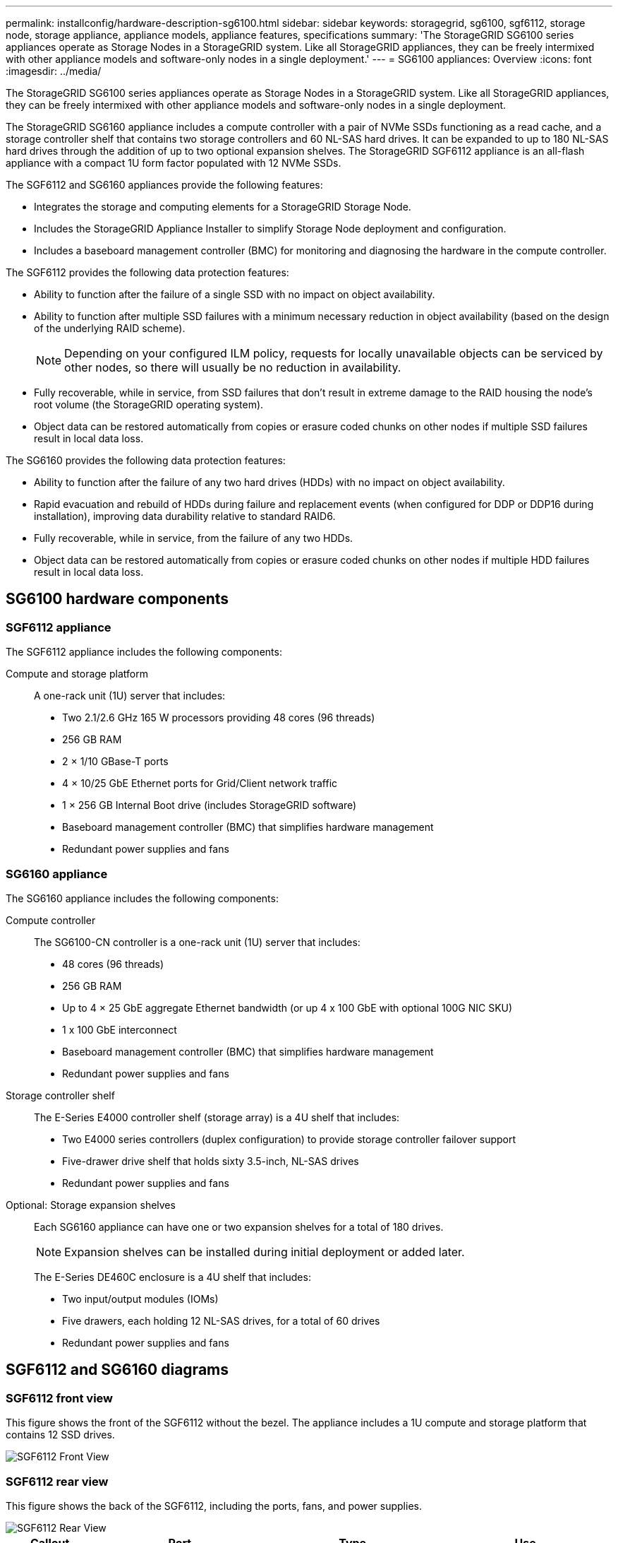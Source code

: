 ---
permalink: installconfig/hardware-description-sg6100.html
sidebar: sidebar
keywords: storagegrid, sg6100, sgf6112, storage node, storage appliance, appliance models, appliance features, specifications
summary: 'The StorageGRID SG6100 series appliances operate as Storage Nodes in a StorageGRID system.  Like all StorageGRID appliances, they can be freely intermixed with other appliance models and software-only nodes in a single deployment.'
---
= SG6100 appliances: Overview
:icons: font
:imagesdir: ../media/

[.lead]
The StorageGRID SG6100 series appliances operate as Storage Nodes in a StorageGRID system.  Like all StorageGRID appliances, they can be freely intermixed with other appliance models and software-only nodes in a single deployment. 

The StorageGRID SG6160 appliance includes a compute controller with a pair of NVMe SSDs functioning as a read cache, and a storage controller shelf that contains two storage controllers and 60 NL-SAS hard drives. It can be expanded to up to 180 NL-SAS hard drives through the addition of up to two optional expansion shelves. The StorageGRID SGF6112 appliance is an all-flash appliance with a compact 1U form factor populated with 12 NVMe SSDs.

The SGF6112 and SG6160 appliances provide the following features:

* Integrates the storage and computing elements for a StorageGRID Storage Node.
* Includes the StorageGRID Appliance Installer to simplify Storage Node deployment and configuration.
* Includes a baseboard management controller (BMC) for monitoring and diagnosing the hardware in the compute controller.

The SGF6112 provides the following data protection features: 

* Ability to function after the failure of a single SSD with no impact on object availability.
* Ability to function after multiple SSD failures with a minimum necessary reduction in object availability (based on the design of the underlying RAID scheme).
+
NOTE: Depending on your configured ILM policy, requests for locally unavailable objects can be serviced by other nodes, so there will usually be no reduction in availability.
* Fully recoverable, while in service, from SSD failures that don't result in extreme damage to the RAID housing the node's root volume (the StorageGRID operating system).
* Object data can be restored automatically from copies or erasure coded chunks on other nodes if multiple SSD failures result in local data loss.

The SG6160 provides the following data protection features:

* Ability to function after the failure of any two hard drives (HDDs) with no impact on object availability.
* Rapid evacuation and rebuild of HDDs during failure and replacement events (when configured for DDP or DDP16 during installation), improving data durability relative to standard RAID6.
* Fully recoverable, while in service, from the failure of any two HDDs.
* Object data can be restored automatically from copies or erasure coded chunks on other nodes if multiple HDD failures result in local data loss.


== SG6100 hardware components

=== SGF6112 appliance
The SGF6112 appliance includes the following components:

Compute and storage platform::
A one-rack unit (1U) server that includes:
+
* Two 2.1/2.6 GHz 165 W processors providing 48 cores (96 threads)
* 256 GB RAM
* 2 × 1/10 GBase-T ports
* 4 × 10/25 GbE Ethernet ports for Grid/Client network traffic
* 1 × 256 GB Internal Boot drive (includes StorageGRID software) 
* Baseboard management controller (BMC) that simplifies hardware management
* Redundant power supplies and fans

=== SG6160 appliance

The SG6160 appliance includes the following components:

Compute controller::
The SG6100-CN controller is a one-rack unit (1U) server that includes:
+
* 48 cores (96 threads)
* 256 GB RAM
* Up to 4 × 25 GbE aggregate Ethernet bandwidth (or up 4 x 100 GbE with optional 100G NIC SKU)
* 1 x 100 GbE interconnect
* Baseboard management controller (BMC) that simplifies hardware management
* Redundant power supplies and fans

Storage controller shelf::
The E-Series E4000 controller shelf (storage array) is a 4U shelf that includes:
+
* Two E4000 series controllers (duplex configuration) to provide storage controller failover support
* Five-drawer drive shelf that holds sixty 3.5-inch, NL-SAS drives 
* Redundant power supplies and fans

Optional: Storage expansion shelves::
Each SG6160 appliance can have one or two expansion shelves for a total of 180 drives.
+
NOTE: Expansion shelves can be installed during initial deployment or added later.
+
The E-Series DE460C enclosure is a 4U shelf that includes:
+
* Two input/output modules (IOMs)
* Five drawers, each holding 12 NL-SAS drives, for a total of 60 drives
* Redundant power supplies and fans


== SGF6112 and SG6160 diagrams

=== SGF6112 front view

This figure shows the front of the SGF6112 without the bezel. The appliance includes a 1U compute and storage platform that contains 12 SSD drives. 

image::../media/sgf6112_front_with_ssds.png[SGF6112 Front View]

=== SGF6112 rear view

This figure shows the back of the SGF6112, including the ports, fans, and power supplies.

image::../media/sgf6112_rear_view.png[SGF6112 Rear View]

[cols="1a,2a,2a,2a" options="header"]
|===
| Callout| Port| Type| Use

| 1
| Network ports 1-4
| 10/25-GbE, based on cable or SFP transceiver type (SFP28 and SFP+ modules are supported), switch speed, and configured link speed.  
| Connect to the Grid Network and the Client Network for StorageGRID.

| 2
| BMC management port
| 1-GbE (RJ-45)
| Connect to the appliance baseboard management controller.

| 3
| Diagnostic and support ports
| 
* VGA
* USB
* Micro-USB console port
* Micro-SD slot module

| Reserved for technical support use.

| 4
| Admin Network port 1
| 1/10-GbE (RJ-45)
| Connect the appliance to the Admin Network for StorageGRID.

| 5
| Admin Network port 2
| 1/10-GbE (RJ-45)
|  Options:

* Bond with Admin Network port 1 for a redundant connection to the Admin Network for StorageGRID.
* Leave disconnected and available for temporary local access (IP 169.254.0.1).
* During installation, use port 2 for IP configuration if DHCP-assigned IP addresses aren't available.
|===

This figure shows the location of the power supply and identify LEDs on the rear of the SGF6112. Additional status and activity LEDs are on the appliance ports. These LEDs might vary by appliance model.

image::../media/q2024_rear_leds.png[Rear LEDs SGF6112]

[cols="1a,2a" options="header"]
|===
|Callout | LED
a|
1
a|
Power supply LED (green)
a|
2
a|
Identify LED (blue)


|===

=== SG6160 front view

This figure shows the front of the SG6160, which includes a 1U compute controller and a 4U shelf containing two storage controllers and 60 drives in five drive drawers.

image::../media/sg6160_front_view_without_bezels.png[SG6160 Front View]

[cols="1a,2a" options="header"]
|===
| Callout| Description
a|
1
a|
SG6100-CN compute controller with front bezel removed
a|
2
a|
E4000 controller shelf with front bezel removed (optional expansion shelf appears identical) 
|===

=== SG6160 rear view

This figure shows the back of the SG6160, including the compute and storage controllers, fans, and power supplies.

image::../media/sg6160_rear_view.png[SG6160 Rear View]

[cols="1a,2a" options="header"]
|===
| Callout| Description
a|
1
a|
Power supply (1 of 2) for SG6100-CN compute controller
a|
2
a|
Connectors for SG6100-CN compute controller
a|
3
a|
Fan (1 of 2) for E4000 controller shelf
a|
4
a|
E-Series E400 storage controller (1 of 2) and connectors
a|
5
a|
Power supply (1 of 2) for E4000 controller shelf
|===

== SG6100 controllers

=== SG6100-CN compute controller
* Provides compute resources for the appliance.
* Includes the StorageGRID Appliance Installer.
+
NOTE: StorageGRID software is not preinstalled on the appliance. This software is retrieved from the Admin Node when you deploy the appliance.

* Can connect to all three StorageGRID networks, including the Grid Network, the Admin Network, and the Client Network.
* Connects to the E-Series storage controllers and operates as the initiator.

This figure shows ports on the back of the SG6100-CN compute controller.

image::../media/sg6100_cn_rear_connectors.png[SG6100-CN Rear Connectors]

[cols="1a,2a,2a,3a" options="header"]
|===
| Callout | Port| Type| Use

| 1
| Network ports 1-4
| 10-GbE, 25-GbE, or 100-GbE based on cable or SFP transceiver type, switch speed, and configured link speed
| Connect to the Grid Network and the Client Network for StorageGRID.

| 2
| BMC management port
| 1-GbE (RJ-45)
| Connect to the SG6100-CN baseboard management controller.

| 3
| Diagnostic and support ports
| 
* VGA
* USB
* Micro-USB console port
* Micro-SD slot module

| Reserved for technical support use.


| 4
| Admin Network port 1
| 1/10-GbE (RJ-45)
| Connect the SG6100-CN to the Admin Network for StorageGRID.

| 5
| Admin Network port 2
| 1/10-GbE (RJ-45)
| Options:

* Bond with management port 1 for a redundant connection to the Admin Network for StorageGRID.
* Leave unwired and available for temporary local access (IP 169.254.0.1).
* During installation, use port 2 for IP configuration if DHCP-assigned IP addresses aren't available.

| 6
| Interconnect port
| 100-GbE
| Connect the SG6100-CN controller to the E4000 controllers. 

|===

This figure shows the location of the power supply and identify LEDs on the rear of the SG6100-CN compute controller. Additional status and activity LEDs are on the controller ports.

image::../media/q2024_rear_leds.png[Rear LEDs SG6100-CN compute controller]

[cols="1a,2a" options="header"]
|===
|Callout | LED
a|
1
a|
Power supply LED (green)
a|
2
a|
Identify LED (blue)


|===

=== SG6160: E4000 storage controller


* Two controllers for failover support.
* Manage the storage of data on the drives.
* Function as standard E-Series controllers in a duplex configuration.
* Include SANtricity OS Software (controller firmware).
* Include SANtricity System Manager for monitoring storage hardware and for managing alerts, the AutoSupport feature, and the Drive Security feature. 
* Connect to the SG6100-CN controller and provide access to the storage.


image::../media/e4000_controller_with_callouts.png[Connectors on E4000 controller]

[cols="1a,2a,2a,3a" options="header"]
|===
| Callout | Port| Type| Use

| 1
| Management port 1
| 1-Gb (RJ-45) Ethernet
| 
* Port 1 Options:
** Connect to a management network to enable direct TCP/IP access to SANtricity System Manager
** Leave unwired to save a switch port and IP address.  Access SANtricity System Manager using the Grid Manager or Storage Grid Appliance Installer.  

*Note*: Some optional SANtricity functionality, such as NTP sync for accurate log timestamps, is not available when you choose to leave Port 1 unwired.

| 2
| Diagnostic and support ports
| 
* RJ-45 serial port
* Micro USB serial port
* USB port

| Reserved for technical support use.

| 3
| Drive expansion ports 1 and 2
| 12Gb/s SAS
| Connect the ports to the drive expansion ports on the IOMs in the expansion shelf.

| 4
| Interconnect ports 1 and 2
| 25GbE iSCSI
| Connect each of the E4000 controllers to the SG6100-CN controller.

There are four connections to the SG6100-CN controller (two from each E4000).

|===

=== SG6160: IOMs for optional expansion shelves


The expansion shelf contains two input/output modules (IOMs) that connect to the storage controllers or to other expansion shelves.

==== IOM connectors

image::../media/iom_connectors.gif[IOM Rear]

[cols="1a,2a,2a,3a" options="header"]
|===
|Callout | Port| Type| Use

| 1
| Drive expansion ports 1-4
| 12Gb/s SAS
| Connect each port to the storage controllers or additional expansion shelf (if any).
|===
